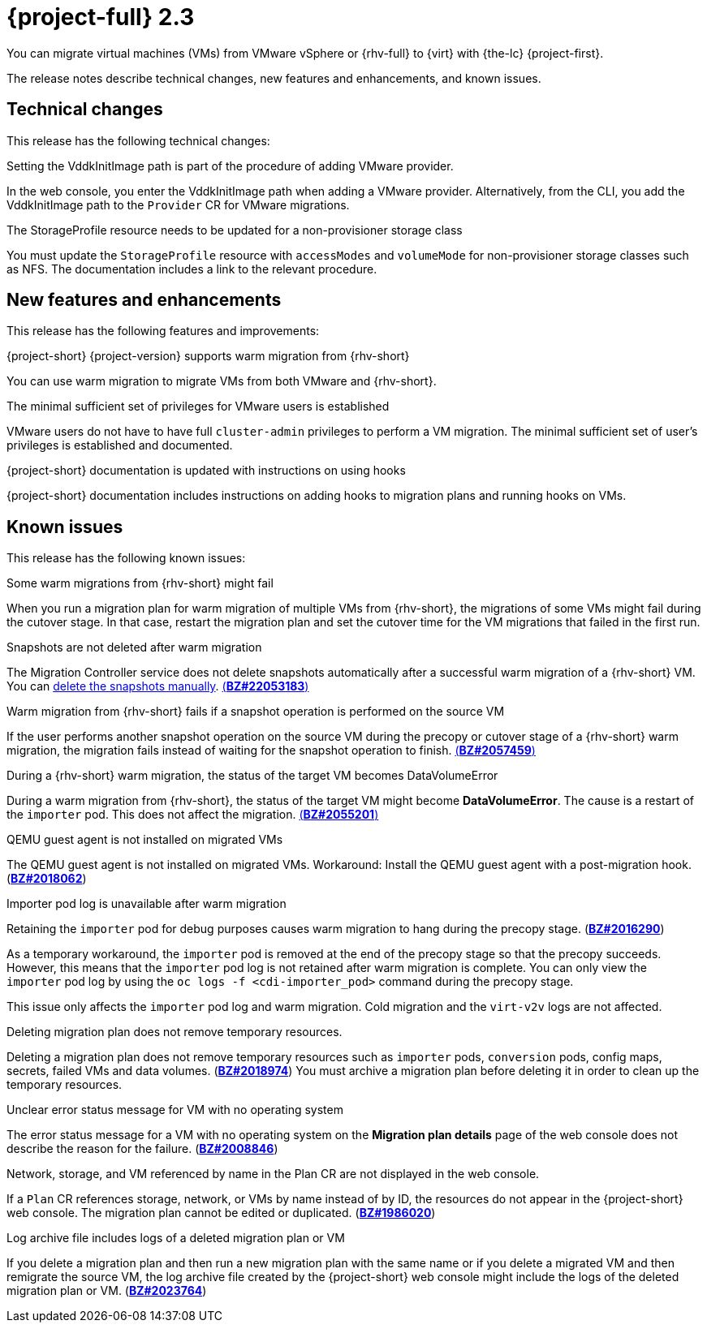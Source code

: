 // Module included in the following assemblies:
//
// * documentation/doc-Release_notes/master.adoc

[id="rn-23_{context}"]
= {project-full} 2.3

You can migrate virtual machines (VMs) from VMware vSphere or {rhv-full} to {virt} with {the-lc} {project-first}.

The release notes describe technical changes, new features and enhancements, and known issues.

[id="technical-changes-22_{context}"]
== Technical changes

This release has the following technical changes:

.Setting the VddkInitImage path is part of the procedure of adding VMware provider.

In the web console, you enter the VddkInitImage path when adding a VMware provider. Alternatively, from the CLI, you add the VddkInitImage path to the `Provider` CR for VMware migrations.

.The StorageProfile resource needs to be updated for a non-provisioner storage class

You must update the `StorageProfile` resource with `accessModes` and `volumeMode` for non-provisioner storage classes such as NFS. The documentation includes a link to the relevant procedure.

[id="new-features-and-enhancements-22_{context}"]
== New features and enhancements

This release has the following features and improvements:

.{project-short} {project-version} supports warm migration from {rhv-short}

You can use warm migration to migrate VMs from both VMware and {rhv-short}.

.The minimal sufficient set of privileges for VMware users is established

VMware users do not have to have full `cluster-admin` privileges to perform a VM migration. The minimal sufficient set of user's privileges is established and documented.

.{project-short} documentation is updated with instructions on using hooks

{project-short} documentation includes instructions on adding hooks to migration plans and running hooks on VMs.

[id="known-issues-22_{context}"]
== Known issues

This release has the following known issues:

.Some warm migrations from {rhv-short} might fail

When you run a migration plan for warm migration of multiple VMs from {rhv-short}, the migrations of some VMs might fail during the cutover stage. In that case, restart the migration plan and set the cutover time for the VM migrations that failed in the first run.

.Snapshots are not deleted after warm migration

The Migration Controller service does not delete snapshots automatically after a successful warm migration of a {rhv-short} VM. You can link:https://access.redhat.com/documentation/en-us/openshift_container_platform/4.9/html-single/virtualization/index#virt-deleting-vm-snapshot-web_virt-managing-vm-snapshots[delete the snapshots manually]. link:https://bugzilla.redhat.com/show_bug.cgi?id=2053183[(*BZ#22053183*)]

.Warm migration from {rhv-short} fails if a snapshot operation is performed on the source VM

If the user performs another snapshot operation on the source VM during the precopy or cutover stage of a {rhv-short} warm migration, the migration fails instead of waiting for the snapshot operation to finish. link:https://bugzilla.redhat.com/show_bug.cgi?id=2057459[(*BZ#2057459*)]

.During a {rhv-short} warm migration, the status of the target VM becomes DataVolumeError

During a warm migration from {rhv-short}, the status of the target VM might become *DataVolumeError*. The cause is a restart of the `importer` pod. This does not affect the migration. link:https://bugzilla.redhat.com/show_bug.cgi?id=2055201[(*BZ#2055201*)]

.QEMU guest agent is not installed on migrated VMs

The QEMU guest agent is not installed on migrated VMs. Workaround: Install the QEMU guest agent with a post-migration hook. (link:https://bugzilla.redhat.com/show_bug.cgi?id=2018062[*BZ#2018062*])

.Importer pod log is unavailable after warm migration

Retaining the `importer` pod for debug purposes causes warm migration to hang during the precopy stage. (link:https://bugzilla.redhat.com/show_bug.cgi?id=2016290[*BZ#2016290*])

As a temporary workaround, the `importer` pod is removed at the end of the precopy stage so that the precopy succeeds. However, this means that the `importer` pod log is not retained after warm migration is complete. You can only view the `importer` pod log by using the `oc logs -f <cdi-importer_pod>` command during the precopy stage.

This issue only affects the `importer` pod log and warm migration. Cold migration and the `virt-v2v` logs are not affected.

.Deleting migration plan does not remove temporary resources.

Deleting a migration plan does not remove temporary resources such as `importer` pods, `conversion` pods, config maps, secrets, failed VMs and data volumes. (link:https://bugzilla.redhat.com/show_bug.cgi?id=2018974[*BZ#2018974*]) You must archive a migration plan before deleting it in order to clean up the temporary resources.

.Unclear error status message for VM with no operating system

The error status message for a VM with no operating system on the *Migration plan details* page of the web console does not describe the reason for the failure. (link:https://bugzilla.redhat.com/show_bug.cgi?id=2008846[*BZ#2008846*])

.Network, storage, and VM referenced by name in the Plan CR are not displayed in the web console.

If a `Plan` CR references storage, network, or VMs by name instead of by ID, the resources do not appear in the {project-short} web console. The migration plan cannot be edited or duplicated. (link:https://bugzilla.redhat.com/show_bug.cgi?id=1986020[*BZ#1986020*])

.Log archive file includes logs of a deleted migration plan or VM

If you delete a migration plan and then run a new migration plan with the same name or if you delete a migrated VM and then remigrate the source VM, the log archive file created by the {project-short} web console might include the logs of the deleted migration plan or VM. (link:https://bugzilla.redhat.com/show_bug.cgi?id=2023764[*BZ#2023764*])

